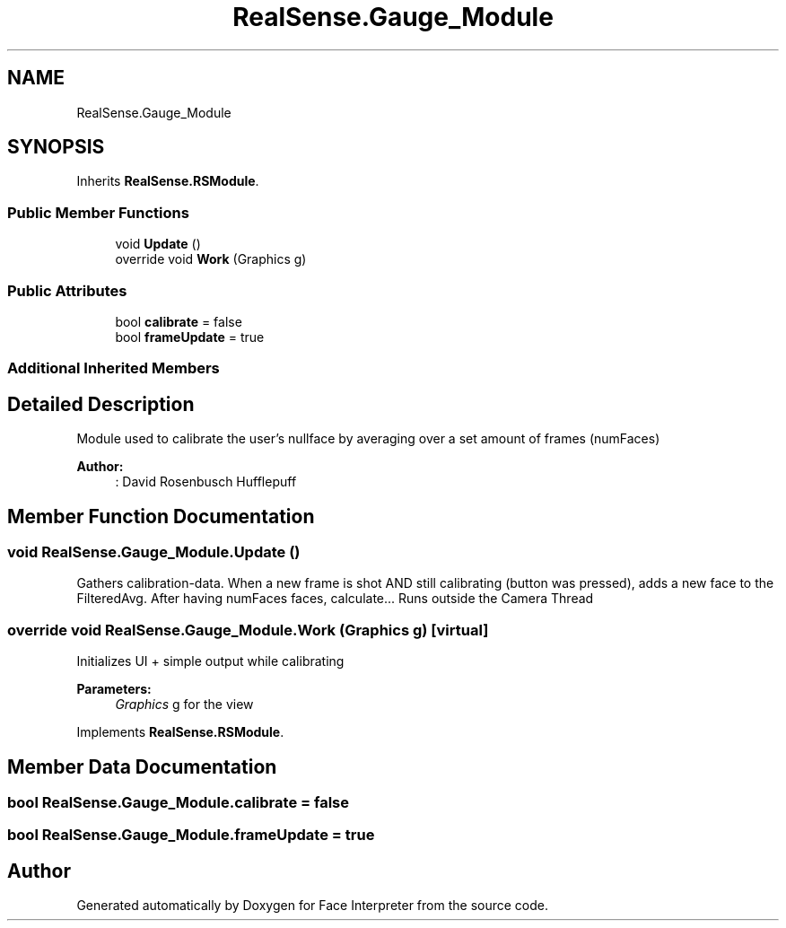 .TH "RealSense.Gauge_Module" 3 "Thu Jul 20 2017" "Version 0.7.8.21" "Face Interpreter" \" -*- nroff -*-
.ad l
.nh
.SH NAME
RealSense.Gauge_Module
.SH SYNOPSIS
.br
.PP
.PP
Inherits \fBRealSense\&.RSModule\fP\&.
.SS "Public Member Functions"

.in +1c
.ti -1c
.RI "void \fBUpdate\fP ()"
.br
.ti -1c
.RI "override void \fBWork\fP (Graphics g)"
.br
.in -1c
.SS "Public Attributes"

.in +1c
.ti -1c
.RI "bool \fBcalibrate\fP = false"
.br
.ti -1c
.RI "bool \fBframeUpdate\fP = true"
.br
.in -1c
.SS "Additional Inherited Members"
.SH "Detailed Description"
.PP 
Module used to calibrate the user's nullface by averaging over a set amount of frames (numFaces)
.PP
\fBAuthor:\fP
.RS 4
: David Rosenbusch  Hufflepuff 
.RE
.PP

.SH "Member Function Documentation"
.PP 
.SS "void RealSense\&.Gauge_Module\&.Update ()"
Gathers calibration-data\&. When a new frame is shot AND still calibrating (button was pressed), adds a new face to the FilteredAvg\&. After having numFaces faces, calculate\&.\&.\&. Runs outside the Camera Thread 
.SS "override void RealSense\&.Gauge_Module\&.Work (Graphics g)\fC [virtual]\fP"
Initializes UI + simple output while calibrating 
.PP
\fBParameters:\fP
.RS 4
\fIGraphics\fP g for the view 
.RE
.PP

.PP
Implements \fBRealSense\&.RSModule\fP\&.
.SH "Member Data Documentation"
.PP 
.SS "bool RealSense\&.Gauge_Module\&.calibrate = false"

.SS "bool RealSense\&.Gauge_Module\&.frameUpdate = true"


.SH "Author"
.PP 
Generated automatically by Doxygen for Face Interpreter from the source code\&.
